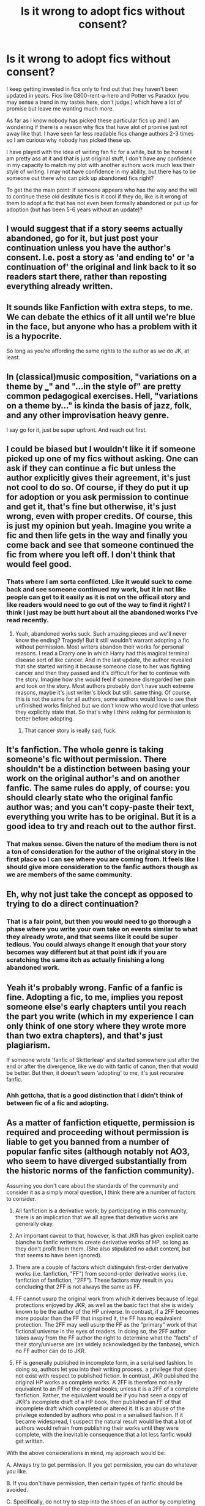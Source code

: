 #+TITLE: Is it wrong to adopt fics without consent?

* Is it wrong to adopt fics without consent?
:PROPERTIES:
:Author: Tsubark
:Score: 24
:DateUnix: 1615528230.0
:DateShort: 2021-Mar-12
:FlairText: Discussion
:END:
I keep getting invested in fics only to find out that they haven't been updated in years. Fics like 0800-rent-a-hero and Potter vs Paradox (you may sense a trend in my tastes here, don't judge.) which have a lot of promise but leave me wanting much more.

As far as I know nobody has picked these particular fics up and I am wondering if there is a reason why fics that have alot of promise just rot away like that. I have seen far less readable fics change authors 2-3 times so I am curious why nobody has picked these up.

I have played with the idea of writing fan fic for a while, but to be honest I am pretty ass at it and that is just original stuff, I don't have any confidence in my capacity to match my plot with another authors work much less their style of writing. I may not have confidence in my ability, but there has to be someone out there who can pick up abandoned fics right?

To get the the main point: If someone appears who has the way and the will to continue these old destitute fics is it cool if they do, like is it wrong of them to adopt a fic that has not even been formally abandoned or put up for adoption (but has been 5-6 years without an update)?


** I would suggest that if a story seems actually abandoned, go for it, but just post your continuation unless you have the author's consent. I.e. post a story as 'and ending to' or 'a continuation of' the original and link back to it so readers start there, rather than reposting everything already written.
:PROPERTIES:
:Author: greatandmodest
:Score: 9
:DateUnix: 1615570542.0
:DateShort: 2021-Mar-12
:END:


** It sounds like Fanfiction with extra steps, to me. We can debate the ethics of it all until we're blue in the face, but anyone who has a problem with it is a hypocrite.

So long as you're affording the same rights to the author as we do JK, at least.
:PROPERTIES:
:Author: FerusGrim
:Score: 17
:DateUnix: 1615536336.0
:DateShort: 2021-Mar-12
:END:


** In (classical)music composition, "variations on a theme by ___" and "...in the style of" are pretty common pedagogical exercises. Hell, "variations on a theme by..." is kinda the basis of jazz, folk, and any other improvisation heavy genre.

I say go for it, just be super upfront. And reach out first.
:PROPERTIES:
:Author: TheBlueSully
:Score: 10
:DateUnix: 1615558053.0
:DateShort: 2021-Mar-12
:END:


** I could be biased but I wouldn't like it if someone picked up one of my fics without asking. One can ask if they can continue a fic but unless the author explicitly gives their agreement, it's just not cool to do so. Of course, if they do put it up for adoption or you ask permission to continue and get it, that's fine but otherwise, it's just wrong, even with proper credits. Of course, this is just my opinion but yeah. Imagine you write a fic and then life gets in the way and finally you come back and see that someone continued the fic from where you left off. I don't think that would feel good.
:PROPERTIES:
:Author: Aridae-
:Score: 17
:DateUnix: 1615529209.0
:DateShort: 2021-Mar-12
:END:

*** Thats where I am sorta conflicted. Like it would suck to come back and see someone continued my work, but it in not like people can get to it easily as it is not on the officail story and like readers would need to go out of the way to find it right? I think I just may be butt hurt about all the abandoned works I've read recently.
:PROPERTIES:
:Author: Tsubark
:Score: 8
:DateUnix: 1615529953.0
:DateShort: 2021-Mar-12
:END:

**** Yeah, abandoned works suck. Such amazing pieces and we'll never know the ending? Tragedy! But it still wouldn't warrant adopting a fic without permission. Most writers abandon their works for personal reasons. I read a Drarry one in which Harry had this magical terminal disease sort of like cancer. And in the last update, the author revealed that she started writing it because someone close to her was fighting cancer and then they passed and it's difficult for her to continue with the story. Imagine how she would feel if someone disregarded her pain and took on the story. Most authors probably don't have such extreme reasons, maybe it's just writer's block but still. same thing. Of course, this is not the same for all authors, some authors would love to see their unfinished works finished but we don't know who would love that unless they explicitly state that. So that's why I think asking for permission is better before adopting.
:PROPERTIES:
:Author: Aridae-
:Score: 12
:DateUnix: 1615530308.0
:DateShort: 2021-Mar-12
:END:

***** That cancer story is really sad, fuck.
:PROPERTIES:
:Author: Tsubark
:Score: 3
:DateUnix: 1615530624.0
:DateShort: 2021-Mar-12
:END:


** It's fanfiction. The whole genre is taking someone's fic without permission. There shouldn't be a distinction between basing your work on the original author's and on another fanfic. The same rules do apply, of course: you should clearly state who the original fanfic author was; and you can't copy-paste their text, everything you write has to be original. But it is a good idea to try and reach out to the author first.
:PROPERTIES:
:Author: Tsorovar
:Score: 17
:DateUnix: 1615531432.0
:DateShort: 2021-Mar-12
:END:

*** That makes sense. Given the nature of the medium there is not a ton of consideration for the author of the original story in the first place so I can see where you are coming from. It feels like I should give more consideration to the fanfic authors though as we are members of the same community.
:PROPERTIES:
:Author: Tsubark
:Score: 2
:DateUnix: 1615531695.0
:DateShort: 2021-Mar-12
:END:


** Eh, why not just take the concept as opposed to trying to do a direct continuation?
:PROPERTIES:
:Author: StarDolph
:Score: 17
:DateUnix: 1615530634.0
:DateShort: 2021-Mar-12
:END:

*** That is a fair point, but then you would need to go thorough a phase where you write your own take on events similar to what they already wrote, and that seems like it could be super tedious. You could always change it enough that your story becomes way different but at that point idk if you are scratching the same itch as actually finishing a long abandoned work.
:PROPERTIES:
:Author: Tsubark
:Score: 11
:DateUnix: 1615530880.0
:DateShort: 2021-Mar-12
:END:


** Yeah it's probably wrong. Fanfic of a fanfic is fine. Adopting a fic, to me, implies you repost someone else's early chapters until you reach the part you write (which in my experience I can only think of one story where they wrote more than two extra chapters), and that's just plagiarism.

If someone wrote ‘fanfic of Skitterleap' and started somewhere just after the end or after the divergence, like we do with fanfic of canon, then that would be better. But then, it doesn't seem ‘adopting' to me, it's just recursive fanfic.
:PROPERTIES:
:Author: nycrolB
:Score: 14
:DateUnix: 1615532689.0
:DateShort: 2021-Mar-12
:END:

*** Ahh gottcha, that is a good distinction that I didn't think of between fic of a fic and adopting.
:PROPERTIES:
:Author: Tsubark
:Score: 4
:DateUnix: 1615532988.0
:DateShort: 2021-Mar-12
:END:


** As a matter of fanfiction etiquette, permission is required and proceeding without permission is liable to get you banned from a number of popular fanfic sites (although notably not AO3, who seem to have diverged substantially from the historic norms of the fanfiction community).

Assuming you don't care about the standards of the community and consider it as a simply moral question, I think there are a number of factors to consider.

1. All fanfiction is a derivative work; by participating in this community, there is an implication that we all agree that derivative works are generally okay.

2. An important caveat to that, however, is that JKR has given explicit carte blanche to fanfic writers to create derivative works of HP, so long as they don't profit from them. (She also stipulated no adult content, but that seems to have been ignored).

3. There are a couple of factors which distinguish first-order derivative works (i.e. fanfiction, "FF") from second-order derivative works (i.e. fanfiction of fanfiction, "2FF"). These factors may result in you concluding that 2FF is not always the same as FF.

4. FF cannot usurp the original work from which it derives because of legal protections enjoyed by JKR, as well as the basic fact that she is widely known to be the author of the HP universe. In contrast, if a 2FF becomes more popular than the FF that inspired it, the FF has no equivalent protection. The 2FF may well usurp the FF as the "primary" work of that fictional universe in the eyes of readers. In doing so, the 2FF author takes away from the FF author the right to determine what the "facts" of their story/universe are (as widely acknowledged by the fanbase), which no FF author can do to JKR.

5. FF is generally published in incomplete form, in a serialised fashion. In doing so, authors let you into their writing process, a privilege that does not exist with respect to published fiction. In contrast, JKR published the original HP works as complete works. A 2FF is therefore not really equivalent to an FF of the original books, unless it is a 2FF of a complete fanfiction. Rather, the equivalent would be if you had seen a copy of JKR's incomplete draft of a HP book, then published an FF of that incomplete draft which completed or altered it. It is an abuse of the privilege extended by authors who post in a serialised fashion. If it became widespread, I suspect the natural result would be that a lot of authors would refrain from publishing their works until they were complete, with the inevitable consequence that a lot less fanfic would get written.

With the above considerations in mind, my approach would be:

A. Always try to get permission. If you get permission, you can do whatever you like.

B. If you don't have permission, then certain types of fanfic should be avoided.

C. Specifically, do not try to step into the shoes of an author by completing their work for them or doing a rewrite of their work. This is not equivalent to fanfiction of a published work because it constitutes an attempt (whether intentional or not, whether attribution is given or not) to usurp the original author's moral rights.

D. This is especially true where the work you are seeking to step into is incomplete.

E. However, fanfiction of fanfiction is generally OK, in the sense of writing your own story which is inspired by another author's world, characters, magic, unique premise, etc.
:PROPERTIES:
:Author: Taure
:Score: 22
:DateUnix: 1615538921.0
:DateShort: 2021-Mar-12
:END:

*** Thank you for writing this out, it is super comprehensive! I am glad you included the moral and FF comunity analysis.
:PROPERTIES:
:Author: Tsubark
:Score: 1
:DateUnix: 1615543780.0
:DateShort: 2021-Mar-12
:END:


** You can message the author that you would like to adopt the fic and if he/she doesn't reply in the next 7 days or something like that then his/her silence shall be taken as consent.
:PROPERTIES:
:Author: Yukanna-Senshi
:Score: 3
:DateUnix: 1615575628.0
:DateShort: 2021-Mar-12
:END:


** IMO fanfic authors really don't have a right to stop that from happening because they too are writing in someone else's universe. Obviously, it isn't okay to plagiarize but there shouldn't be much of a problem if the writer acknowledges that the world and characters are not theirs.
:PROPERTIES:
:Author: redpxtato
:Score: 6
:DateUnix: 1615534788.0
:DateShort: 2021-Mar-12
:END:


** Its fanfiction. Pretty sure they didn't get permission to write it. As long as you state clearly that you're inspired by or continuing the story go for it.
:PROPERTIES:
:Author: BitterDeep78
:Score: 6
:DateUnix: 1615593219.0
:DateShort: 2021-Mar-13
:END:


** I'm generally of the the opinion that you should ask first, but if they don't explicitly say, "No," in response(namely they don't respond at all), I honestly don't believe there should be any issue adopting it, so long as you give credit where credit is due. Plagiarizing is a shit thing to do to anyone, professional or amateur

That said, no one asks permission from Rowling or other authors to write the fanfics to begin with, so I'm not exactly sure how adopting a fic without explicit permission would be all that different from writing your own fanfic.
:PROPERTIES:
:Author: Vercalos
:Score: 6
:DateUnix: 1615537915.0
:DateShort: 2021-Mar-12
:END:


** It's hilarious to me that anybody can honestly take the stance that it's wrong to do so without their heads exploding from the hypocrisy of it.

Literally the entire basis of fanfiction is taking someone else's work and expanding on it / altering it without their permission. If someone has written a fanfic, they have absolutely no ground to stand on to tell you that you can't write a derivative work based on it without looking like a total asshole.

They already implicitly told you they're ok with it by doing it themselves, so go ahead.
:PROPERTIES:
:Author: Pvtmiller
:Score: 7
:DateUnix: 1615565555.0
:DateShort: 2021-Mar-12
:END:

*** Fanfic of a fanfic is fine, that's even flattering to some authors. But continuing from where the author left off isn't right. Maybe life got in their way or something. IMO unless one has permission, one shouldn't adopt
:PROPERTIES:
:Author: Aridae-
:Score: 4
:DateUnix: 1615574284.0
:DateShort: 2021-Mar-12
:END:

**** Hope you tell that to all the folks who right stories continuing from 8th year. Or people who read the epilogue and continue from there.
:PROPERTIES:
:Author: BitterDeep78
:Score: 4
:DateUnix: 1615593428.0
:DateShort: 2021-Mar-13
:END:


**** I've seen countless fanfics in every fandom I read that exclusively consist of picking up exactly where canon has ended to continue the story.

If you were around when the HP books were still being written it was just about the most popular thing to do, for authors to write their own versions of book 5/6/7 before they came out. If JK Rowling died or gave up on the series before she finished it, you can bet your ass those types of fics would be the most popular ones in the fandom right now. And now with the books finished, Year 8/Epilogue compliant continuations are still hugely popular to write.

There's literally no difference at all. What distinction are you actually seeing here? I genuinely have no clue.
:PROPERTIES:
:Author: Pvtmiller
:Score: 2
:DateUnix: 1615605565.0
:DateShort: 2021-Mar-13
:END:


**** I may be interpreting this comment differently than others. When I see "continuing from where the author left off", I was thinking of discontinued stories, and in that, I agree that someone should not pick up that story and complete it without at least some permission. On the other hand, if it is abandoned, there is nothing wrong with another author writing their own story based on the same theme, or if is is considered complete, a continuation of the original story, as long as the original fanfic is not plagiarized, and credit is given to the original author. Take The Lone Traveler stories for instance. The Professional completely disappeared, so Dunuelos tried reaching out to them to get permission to continue the stories. After a period of time had elapsed with no response, Dunuelos did so. However, he did not complete any outstanding stories of The Professional, instead Dunuelos told his own stories, based on the theme that The Professional established for The Lone Traveller, and made sure that the original author was credited for the idea.
:PROPERTIES:
:Author: Total2Blue
:Score: 1
:DateUnix: 1615752692.0
:DateShort: 2021-Mar-14
:END:


** I certainly don't think it's wrong. After all, that's essentially what we're all doing when we write fanfiction. I would definitely reach out to the author and ask them, but if they don't respond, I think you're fine. If you give credit where credit is due, then I would think it would be nice for those stories to have endings. Other people may feel differently, but I would actually be happy if someone someday felt the desire to complete my work. If I couldn't finish it myself, then I'd want someone else to do it for me. Hope this helps! :)
:PROPERTIES:
:Author: LunaLoveGreat33
:Score: 7
:DateUnix: 1615528599.0
:DateShort: 2021-Mar-12
:END:

*** Thanks for getting back to me Capt. between you and [[/u/Aridae-][u/Aridae-]] idk who I agree with more (which is bad as you have conflicting positions). I guess this is a more complicated issue than I thought at first.
:PROPERTIES:
:Author: Tsubark
:Score: 2
:DateUnix: 1615530222.0
:DateShort: 2021-Mar-12
:END:


** Piracy is not theft.
:PROPERTIES:
:Author: CastoBlasto
:Score: 2
:DateUnix: 1615535244.0
:DateShort: 2021-Mar-12
:END:

*** *not theft, piracy is.*

/-CastoBlasto/

--------------

^{Commands: 'opt out', 'delete'}
:PROPERTIES:
:Author: IamYodaBot
:Score: 0
:DateUnix: 1615535269.0
:DateShort: 2021-Mar-12
:END:


** If they are dead they are dead. If it's over five years it's fair game.

This is fanfiction, where the concepts settings characters aren't original. Don't get too caught up in peoples ownership of concepts.

If they wanted to be the master of their work they should have finished or wrote original works where their publishers would still have forced them to finish or at the very least had enough self awareness to recognize they aren't GRRM and we don't have to stomach decade long update schedules.
:PROPERTIES:
:Author: ArkonWarlock
:Score: 3
:DateUnix: 1615571076.0
:DateShort: 2021-Mar-12
:END:

*** Oh. Oh. So if you buy land but don't have money to build a house and you decide to build it after you save up only to find that somebody else built a house on it, it's okay? I mean, it was abandoned for a while, it's fair game, right? If you wanted to build a house on the land you bought, you shouldn't have waited. It was abandoned, no? Fair game, right? It's the same principle, if you substitute the land with the fic and building house with chapter updates and money with the writing juice
:PROPERTIES:
:Author: Aridae-
:Score: -4
:DateUnix: 1615575095.0
:DateShort: 2021-Mar-12
:END:

**** A better analogy would be if you decided to build a small cabin on public land. After laying half a wall, you disappear. Other people keep seeing this wall sitting there open to the weather and wondering if you are ever going to finish it. After a year or so, people figure that you are not, so someone else comes along, and using the half a wall that you originally built over a year ago, finishes building the cabin for. Is that fair game?
:PROPERTIES:
:Author: Total2Blue
:Score: 4
:DateUnix: 1615753328.0
:DateShort: 2021-Mar-14
:END:


**** If you bought something you actually own it rather then trying to squabble over pitching a tent in someone's backyard.

You don't have any right to anything in fanfiction. By putting in so little effort you can't even do the follow through to build this metaphorical house on someone else's land you don't even legally gain squatters rights in real life. And that also requires you to do so unknowingly.

If you have a problem with the idea that you don't own any works you've stolen the whole premise from another author, write original works.

Be less of a hypocrite.
:PROPERTIES:
:Author: ArkonWarlock
:Score: 3
:DateUnix: 1615595649.0
:DateShort: 2021-Mar-13
:END:


** I agree with the previous commenters, still, I feel we should (as a community) establish a rule or rules similar to the one that regulate the public domain. Like how long is an un-updated story has to be so before is considered abandoned or how long an author has to be without activity before their works are green to be adopted (unless explicitly stated otherwise) and so on.
:PROPERTIES:
:Author: time_whisper
:Score: 1
:DateUnix: 1615530215.0
:DateShort: 2021-Mar-12
:END:

*** That is a good idea! How long are you thinking? I think it should be more applicable for storys where the author hasn't stated it is on hiatus and has abruptly stopped updating. Not sure where to start with it though.
:PROPERTIES:
:Author: Tsubark
:Score: 0
:DateUnix: 1615530398.0
:DateShort: 2021-Mar-12
:END:

**** I consider a story with no updates for more than a year abandoned if no notice or warning is stating otherwise but with consideration to the possibility of being adopted I would consider if the author has been active (posted anything anywhere) if they are permission should be necessary if they are not id say for more than a year (2 maybe) I'd say adoption might be fair though even then a warning should be offered (a comment if no other more direct means are available) and credit should always be given for the inspiration and or parts used if works produced from abandoned stories.

That, I think cover the basics but more input from others would be welcome and necessary before anyone goes and starts adopting...😜
:PROPERTIES:
:Author: time_whisper
:Score: 3
:DateUnix: 1615530993.0
:DateShort: 2021-Mar-12
:END:

***** You sir, are a legend for this. Not sure if a year is long enough though, maybe >3 is the move.
:PROPERTIES:
:Author: Tsubark
:Score: 3
:DateUnix: 1615531457.0
:DateShort: 2021-Mar-12
:END:

****** Well, shucks now I'm blushing...

3 years of inactivity from an author or lack of updates? I feel like the length of time (3y) is reasonable in the first case but not necessarily the latter.
:PROPERTIES:
:Author: time_whisper
:Score: 1
:DateUnix: 1615531694.0
:DateShort: 2021-Mar-12
:END:

******* Ahh I didn't clarify, I was sorta thinking for both 'casue 3y is a pretty decent ammount of time for someone to wander back to a fic, or writing fiction ingeneral. I can see where you are coming from with it being too long though.
:PROPERTIES:
:Author: Tsubark
:Score: 1
:DateUnix: 1615531894.0
:DateShort: 2021-Mar-12
:END:


** Unless permission is granted by the author, I think it's pretty much stealing -- especially if you re-post earlier chapters written by them before you write your own continuation.

A fan-fic of a fan-fic is fine -- see the various Mr. Black sequels floating out there -- but if you like a fic, take the concept and things you like and write your own.
:PROPERTIES:
:Author: MidgardWyrm
:Score: -5
:DateUnix: 1615562094.0
:DateShort: 2021-Mar-12
:END:

*** Have long talks with Rowling over tea do you?
:PROPERTIES:
:Author: ArkonWarlock
:Score: 3
:DateUnix: 1615571337.0
:DateShort: 2021-Mar-12
:END:

**** There is a practical difference between writing fanfiction of a published work and literally /stealing/ someone else's unfinished work, even other fanfiction, and making it your own. If you receive permission, it's adoption. If you don't, it's theft.

If you can't see the difference between the two, I honestly suspect your character.

Don't steal from grocery stores because you're hungry, mkay?
:PROPERTIES:
:Author: MidgardWyrm
:Score: 0
:DateUnix: 1615593233.0
:DateShort: 2021-Mar-13
:END:

***** Theft of what?

Intellectual property? Like the setting, the characters, broad concepts, even the plot?

Where's your permission slip from the author? Oh wait you're a hypocrite.

You ever actually read the disclaimers people put in?
:PROPERTIES:
:Author: ArkonWarlock
:Score: 5
:DateUnix: 1615596082.0
:DateShort: 2021-Mar-13
:END:

****** There is a massive difference between writing fanfiction set in another's world, and that includes using characters like Harry, with and without disclaimers, and someone literally stealing someone's else written work, even if it is fanfiction, without permission to make it their own.

I've seen many abandoned fics I've liked and wished were continued: I have never taken one of them, either by re-posting their own chapters as a launchpad for my own or writing new chapters with a link to their story, and continued it by myself. If I had the desire to, I'd try to contact the author and ask permission. If they say no or don't reply, I wouldn't go ahead with my desire to continue their fic in some form.

If I did without permission, I'd be stealing. And, frankly, that'd make me an asshole.

It's an ethics thing. You know, something you seem to lack, judging from your other replies?

Now, there's a massive difference between that situation and writing your own fanfiction based on elements you liked in their one, such as Harry becoming addicted to magic mushrooms and going off on a trip. Hell, even writing fan sequels I'm fine with, although in this case asking for permission/the author's blessing would be the best route.
:PROPERTIES:
:Author: MidgardWyrm
:Score: 2
:DateUnix: 1615606601.0
:DateShort: 2021-Mar-13
:END:

******* Fanfiction is theft by your own definition since no one here has permission.

So since you are an asshole by your own admission, do you read what you type?

You have a very strange idea of ethics if stealing someone's legal property is fine but someone's offbrand tracings is not.

But you do you man. Being a hypocrite is a hard path but you seem to be rising to the occasion.
:PROPERTIES:
:Author: ArkonWarlock
:Score: 2
:DateUnix: 1615607655.0
:DateShort: 2021-Mar-13
:END:

******** If you honestly don't see the difference between the two, then we're at an impasse, and I honestly do question your character as a person if you think stealing like that is perfectly fine.

Context matters. Is it technically hypocritical, given fanfiction writers "steal" to write their fanfiction in other people's settings? I guess it is -- by technicality. But morally and ethically? There's a massive difference between writing fanfiction set in another's world and actually stealing their content because their "off cuts" are abandoned and you want to continue them.

There is a difference between the two in context, just like how water and oil are both technically liquids.
:PROPERTIES:
:Author: MidgardWyrm
:Score: 2
:DateUnix: 1615608233.0
:DateShort: 2021-Mar-13
:END:


******* u/Pvtmiller:
#+begin_quote
  If I did without permission, I'd be stealing. And, frankly, that'd make me an asshole.
#+end_quote

By your definition here, writing fanfiction at all is stealing. Did you contact JK Rowling before you wrote any HP fanfic?

You haven't actually written why you see any difference between writing fanfiction of HP or of HP fanfic. You're just arbitrarily calling out one as thieving assholes without backing it up by telling us why.
:PROPERTIES:
:Author: Pvtmiller
:Score: 2
:DateUnix: 1615615787.0
:DateShort: 2021-Mar-13
:END:

******** If that is what I'm coming across as, that's not my intention: I've always had trouble with articulation.

If I came across a story that's unfinished and abandoned, and I liked it and wished to continue it? I'd try to contact the author. If there is either no response e.g. the account is abandoned or they say "no, sorry"... well, sucks to be me.

If I did it anyway? I'd be a thieving asshole.

The options open to me then would be to either write my own story by running with that concept (Harry tripping on magic mushrooms, for example) and doing my own thing, or to just walk away and carry on with life.

If I were given permission, I wouldn't plagiarize the first few chapters of the original fic as a launch pad for my own continuation (e.g. re-posting the chapters). I would either write my own based tightly or loosely based on those chapters or post a link to the original story from my continuation (the first chapter, which would be like chapter four if the original fic was three chapters long).

If I wanted to write a fan sequel of a fanfic, such as a Mr Black story, at this point it'd be in principle like writing Harry Potter fanfiction based on JKR's work -- ethically/morally you should ask permission. But the difference is that, although technically the same, morally/ethically the person who wrote the fic you want to expand upon by writing more in their playbox is a fellow fan/fanfiction writer, so you should ask for permission. That's good etiquette.

If I were to write a Mr. Black and the Cloverfield Paradox, for example, I'd ask R' Blot for his blessing in doing so.

Does this make sense?
:PROPERTIES:
:Author: MidgardWyrm
:Score: 2
:DateUnix: 1615641620.0
:DateShort: 2021-Mar-13
:END:

********* u/Pvtmiller:
#+begin_quote
  If I did it anyway? I'd be a thieving asshole.
#+end_quote

What is different about this situation from normal fanfic?

That is the question I am asking you. Full stop. No other question. What in you head is the difference that makes continuing a fanfic being a "thieving asshole" but continuing a normally published original story just the normal state of fanfiction?

Nothing about what you're saying makes a single lick of sense. You haven't defined a difference between continuing JK's work or Rorschach's blot's. Yet you see doing one as ok but the other as being scum. Nobody's asked JK for permission to write fanfic yet here we are doing so.

Your statements have zero consistent logic I can identify. You just keep saying it's different without actually articulating why and rudely insulting people repeatedly.

You literally even have said it's the same thing. So where does "thieving asshole" come from? Why are people who do so disgusting? Where does such vitrolic hatred towards people who are doing what you admit is the same thing as writing fanfiction come from?
:PROPERTIES:
:Author: Pvtmiller
:Score: 1
:DateUnix: 1615645866.0
:DateShort: 2021-Mar-13
:END:

********** I suppose it's because one is socially acceptable (writing fanfiction of media and IPs, such as Harry Potter and Worm), compared to the same regarding other fanfiction writers regarding adopting their work without permission.

As I said, technically they're the same: morally/ethically, they're different.
:PROPERTIES:
:Author: MidgardWyrm
:Score: 1
:DateUnix: 1615652443.0
:DateShort: 2021-Mar-13
:END:

*********** u/Pvtmiller:
#+begin_quote
  I suppose it's because one is socially acceptable (writing fanfiction of media and IPs, such as Harry Potter and Worm), compared to the same regarding other fanfiction writers
#+end_quote

This is just circular logic. "One is acceptable because it's acceptable and the other isn't because it isn't."

You're still not answering the question. You're saying they're different.

#+begin_quote
  As I said, technically they're the same: morally/ethically, they're different
#+end_quote

/Why./ You can't just throw this out there without any justification. You're still ignoring everything I've asked you. /Why is it morally different?/ Why are being so hateful to people?
:PROPERTIES:
:Author: Pvtmiller
:Score: 2
:DateUnix: 1615683444.0
:DateShort: 2021-Mar-14
:END:


***** Are you assuming that continuation fics literally just take the entire original fic and just post it as their first X chapters or something? Literally nobody does that.
:PROPERTIES:
:Author: Pvtmiller
:Score: 0
:DateUnix: 1615605851.0
:DateShort: 2021-Mar-13
:END:

****** I've seen it, unfortunately.
:PROPERTIES:
:Author: MidgardWyrm
:Score: 1
:DateUnix: 1615606096.0
:DateShort: 2021-Mar-13
:END:

******* Literally nobody is talking about that in this thread except you, apparently. It's blatantly obvious to anyone with a brain that doing so would just be plagiarizing their work.
:PROPERTIES:
:Author: Pvtmiller
:Score: 2
:DateUnix: 1615616032.0
:DateShort: 2021-Mar-13
:END:


*** I agree with you. Even if the fic is abandoned or on hiatus or whatever, it's just wrong to adopt and continue it without getting permission from the author.
:PROPERTIES:
:Author: Aridae-
:Score: 0
:DateUnix: 1615573750.0
:DateShort: 2021-Mar-12
:END:

**** Why? What is a writer doing wrong there by expanding on another author's work without asking first?
:PROPERTIES:
:Author: Pvtmiller
:Score: 1
:DateUnix: 1615616163.0
:DateShort: 2021-Mar-13
:END:


** Technically speaking, having anything against it would be rather hypocritical, since they themselves didn't exactly ask JKR for permission to use her characters.

However, I personally think that you should ask before doing it if you can. You can always take the idea itself, but perhaps not the work.
:PROPERTIES:
:Author: Fredrik1994
:Score: 1
:DateUnix: 1615593506.0
:DateShort: 2021-Mar-13
:END:


** I do not think it is wrong. Even if the author explicitly.writes "Please do not adopt or complete this fic" at the start of each chapter, I don't think it's wrong to write more chapters for it if they've quit and clearly aren't coming back.

And I woukd thank you for writing more of the two.fics you gave as examples.
:PROPERTIES:
:Author: RealLifeH_sapiens
:Score: 1
:DateUnix: 1620579585.0
:DateShort: 2021-May-09
:END:
